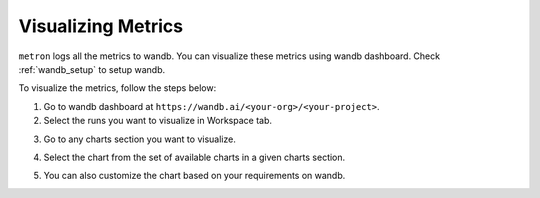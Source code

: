 Visualizing Metrics
===================

``metron`` logs all the metrics to wandb. You can visualize these metrics using wandb dashboard. Check :ref:`wandb_setup` to setup wandb.

To visualize the metrics, follow the steps below:

1. Go to wandb dashboard at ``https://wandb.ai/<your-org>/<your-project>``.
2. Select the runs you want to visualize in Workspace tab.

.. image:: ../assets/wandb_dashboard.png
    :alt: wandb_dashboard
    :align: center

3. Go to any charts section you want to visualize.

.. image:: ../assets/charts.png
    :alt: wandb_charts
    :align: center

4. Select the chart from the set of available charts in a given charts section.

.. image:: ../assets/metric_chart.png
    :alt: wandb_chart
    :align: center

5. You can also customize the chart based on your requirements on wandb.
